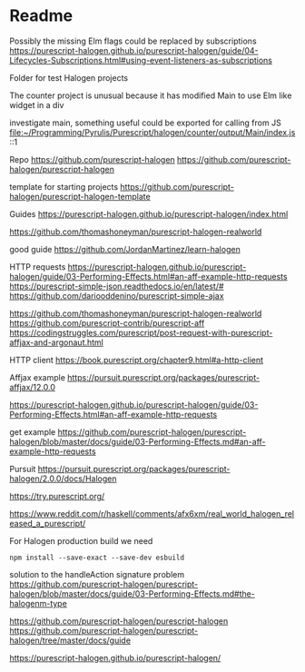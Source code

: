 * Readme

Possibly the missing Elm flags could be replaced by subscriptions
https://purescript-halogen.github.io/purescript-halogen/guide/04-Lifecycles-Subscriptions.html#using-event-listeners-as-subscriptions

Folder for test Halogen projects

The counter project is unusual because it has modified Main to use Elm like widget in a div

investigate main, something useful could be exported for calling from JS
file:~/Programming/Pyrulis/Purescript/halogen/counter/output/Main/index.js::1

Repo
https://github.com/purescript-halogen
https://github.com/purescript-halogen/purescript-halogen

template for starting projects
https://github.com/purescript-halogen/purescript-halogen-template

Guides
https://purescript-halogen.github.io/purescript-halogen/index.html

https://github.com/thomashoneyman/purescript-halogen-realworld

good guide
https://github.com/JordanMartinez/learn-halogen

HTTP requests
https://purescript-halogen.github.io/purescript-halogen/guide/03-Performing-Effects.html#an-aff-example-http-requests
https://purescript-simple-json.readthedocs.io/en/latest/#
https://github.com/dariooddenino/purescript-simple-ajax

https://github.com/thomashoneyman/purescript-halogen-realworld
https://github.com/purescript-contrib/purescript-aff
https://codingstruggles.com/purescript/post-request-with-purescript-affjax-and-argonaut.html

HTTP client
https://book.purescript.org/chapter9.html#a-http-client

Affjax example
https://pursuit.purescript.org/packages/purescript-affjax/12.0.0

https://purescript-halogen.github.io/purescript-halogen/guide/03-Performing-Effects.html#an-aff-example-http-requests

get example
https://github.com/purescript-halogen/purescript-halogen/blob/master/docs/guide/03-Performing-Effects.md#an-aff-example-http-requests

Pursuit
https://pursuit.purescript.org/packages/purescript-halogen/2.0.0/docs/Halogen

https://try.purescript.org/

https://www.reddit.com/r/haskell/comments/afx6xm/real_world_halogen_released_a_purescript/

For Halogen production build we need
#+begin_example
npm install --save-exact --save-dev esbuild
#+end_example

solution to the handleAction signature problem
https://github.com/purescript-halogen/purescript-halogen/blob/master/docs/guide/03-Performing-Effects.md#the-halogenm-type

https://github.com/purescript-halogen/purescript-halogen
https://github.com/purescript-halogen/purescript-halogen/tree/master/docs/guide

https://purescript-halogen.github.io/purescript-halogen/
